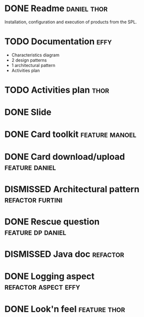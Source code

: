 * DONE Readme :daniel:thor:
  CLOSED: [2018-11-03 Sat]
  Installation, configuration and execution of products from the SPL.
* TODO Documentation :effy:
  - Characteristics diagram
  - 2 design patterns
  - 1 architectural pattern
  - Activities plan
* TODO Activities plan :thor:
* DONE Slide
  CLOSED: [2018-11-04 Sun]
* DONE Card toolkit :feature:manoel:
  CLOSED: [2018-11-05 Mon]
* DONE Card download/upload :feature:daniel:
  CLOSED: [2018-11-04 Sun]
* DISMISSED Architectural pattern :refactor:furtini:
  CLOSED: [2018-11-05 Mon]
* DONE Rescue question :feature:dp:daniel:
  CLOSED: [2018-11-04 Sun]
* DISMISSED Java doc :refactor:
  CLOSED: [2018-11-03 Sat]
* DONE Logging aspect :refactor:aspect:effy:
  CLOSED: [2018-11-02 Fri]
* DONE Look'n feel :feature:thor:
  CLOSED: [2018-11-01 Thu]
